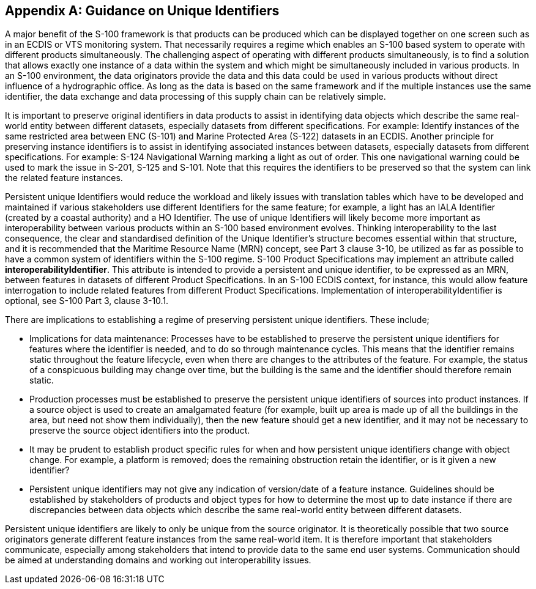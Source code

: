 [[app-11-E]]
[appendix,obligation=informative]
== Guidance on Unique Identifiers

A major benefit of the S-100 framework is that products can be produced
which can be displayed together on one screen such as in an ECDIS or VTS
monitoring system. That necessarily requires a regime which enables an
S-100 based system to operate with different products simultaneously.
The challenging aspect of operating with different products
simultaneously, is to find a solution that allows exactly one instance
of a data within the system and which might be simultaneously included
in various products. In an S-100 environment, the data originators
provide the data and this data could be used in various products without
direct influence of a hydrographic office. As long as the data is based
on the same framework and if the multiple instances use the same
identifier, the data exchange and data processing of this supply chain
can be relatively simple.

It is important to preserve original identifiers in data products to
assist in identifying data objects which describe the same real-world
entity between different datasets, especially datasets from different
specifications. For example: Identify instances of the same restricted
area between ENC (S-101) and Marine Protected Area (S-122) datasets in
an ECDIS. Another principle for preserving instance identifiers is to
assist in identifying associated instances between datasets, especially
datasets from different specifications. For example: S-124 Navigational
Warning marking a light as out of order. This one navigational warning
could be used to mark the issue in S-201, S-125 and S-101. Note that
this requires the identifiers to be preserved so that the system can
link the related feature instances.

Persistent unique Identifiers would reduce the workload and likely
issues with translation tables which have to be developed and maintained
if various stakeholders use different Identifiers for the same feature;
for example, a light has an IALA Identifier (created by a coastal
authority) and a HO Identifier. The use of unique Identifiers will
likely become more important as interoperability between various
products within an S-100 based environment evolves. Thinking
interoperability to the last consequence, the clear and standardised
definition of the Unique Identifier's structure becomes essential within
that structure, and it is recommended that the Maritime Resource Name
(MRN) concept, see Part 3 clause 3-10, be utilized as far as possible to
have a common system of identifiers within the S-100 regime. S-100
Product Specifications may implement an attribute called
*interoperabilityIdentifier*. This attribute is intended to provide a
persistent and unique identifier, to be expressed as an MRN, between
features in datasets of different Product Specifications. In an S-100
ECDIS context, for instance, this would allow feature interrogation to
include related features from different Product Specifications.
Implementation of interoperabilityIdentifier is optional, see S-100 Part
3, clause 3-10.1.

There are implications to establishing a regime of preserving persistent
unique identifiers. These include;

* Implications for data maintenance: Processes have to be established to
preserve the persistent unique identifiers for features where the
identifier is needed, and to do so through maintenance cycles. This
means that the identifier remains static throughout the feature
lifecycle, even when there are changes to the attributes of the feature.
For example, the status of a conspicuous building may change over time,
but the building is the same and the identifier should therefore remain
static.
* Production processes must be established to preserve the persistent
unique identifiers of sources into product instances. If a source object
is used to create an amalgamated feature (for example, built up area is
made up of all the buildings in the area, but need not show them
individually), then the new feature should get a new identifier, and it
may not be necessary to preserve the source object identifiers into the
product.
* It may be prudent to establish product specific rules for when and how
persistent unique identifiers change with object change. For example, a
platform is removed; does the remaining obstruction retain the
identifier, or is it given a new identifier?
* Persistent unique identifiers may not give any indication of
version/date of a feature instance. Guidelines should be established by
stakeholders of products and object types for how to determine the most
up to date instance if there are discrepancies between data objects
which describe the same real-world entity between different datasets.

Persistent unique identifiers are likely to only be unique from the
source originator. It is theoretically possible that two source
originators generate different feature instances from the same
real-world item. It is therefore important that stakeholders
communicate, especially among stakeholders that intend to provide data
to the same end user systems. Communication should be aimed at
understanding domains and working out interoperability issues.
